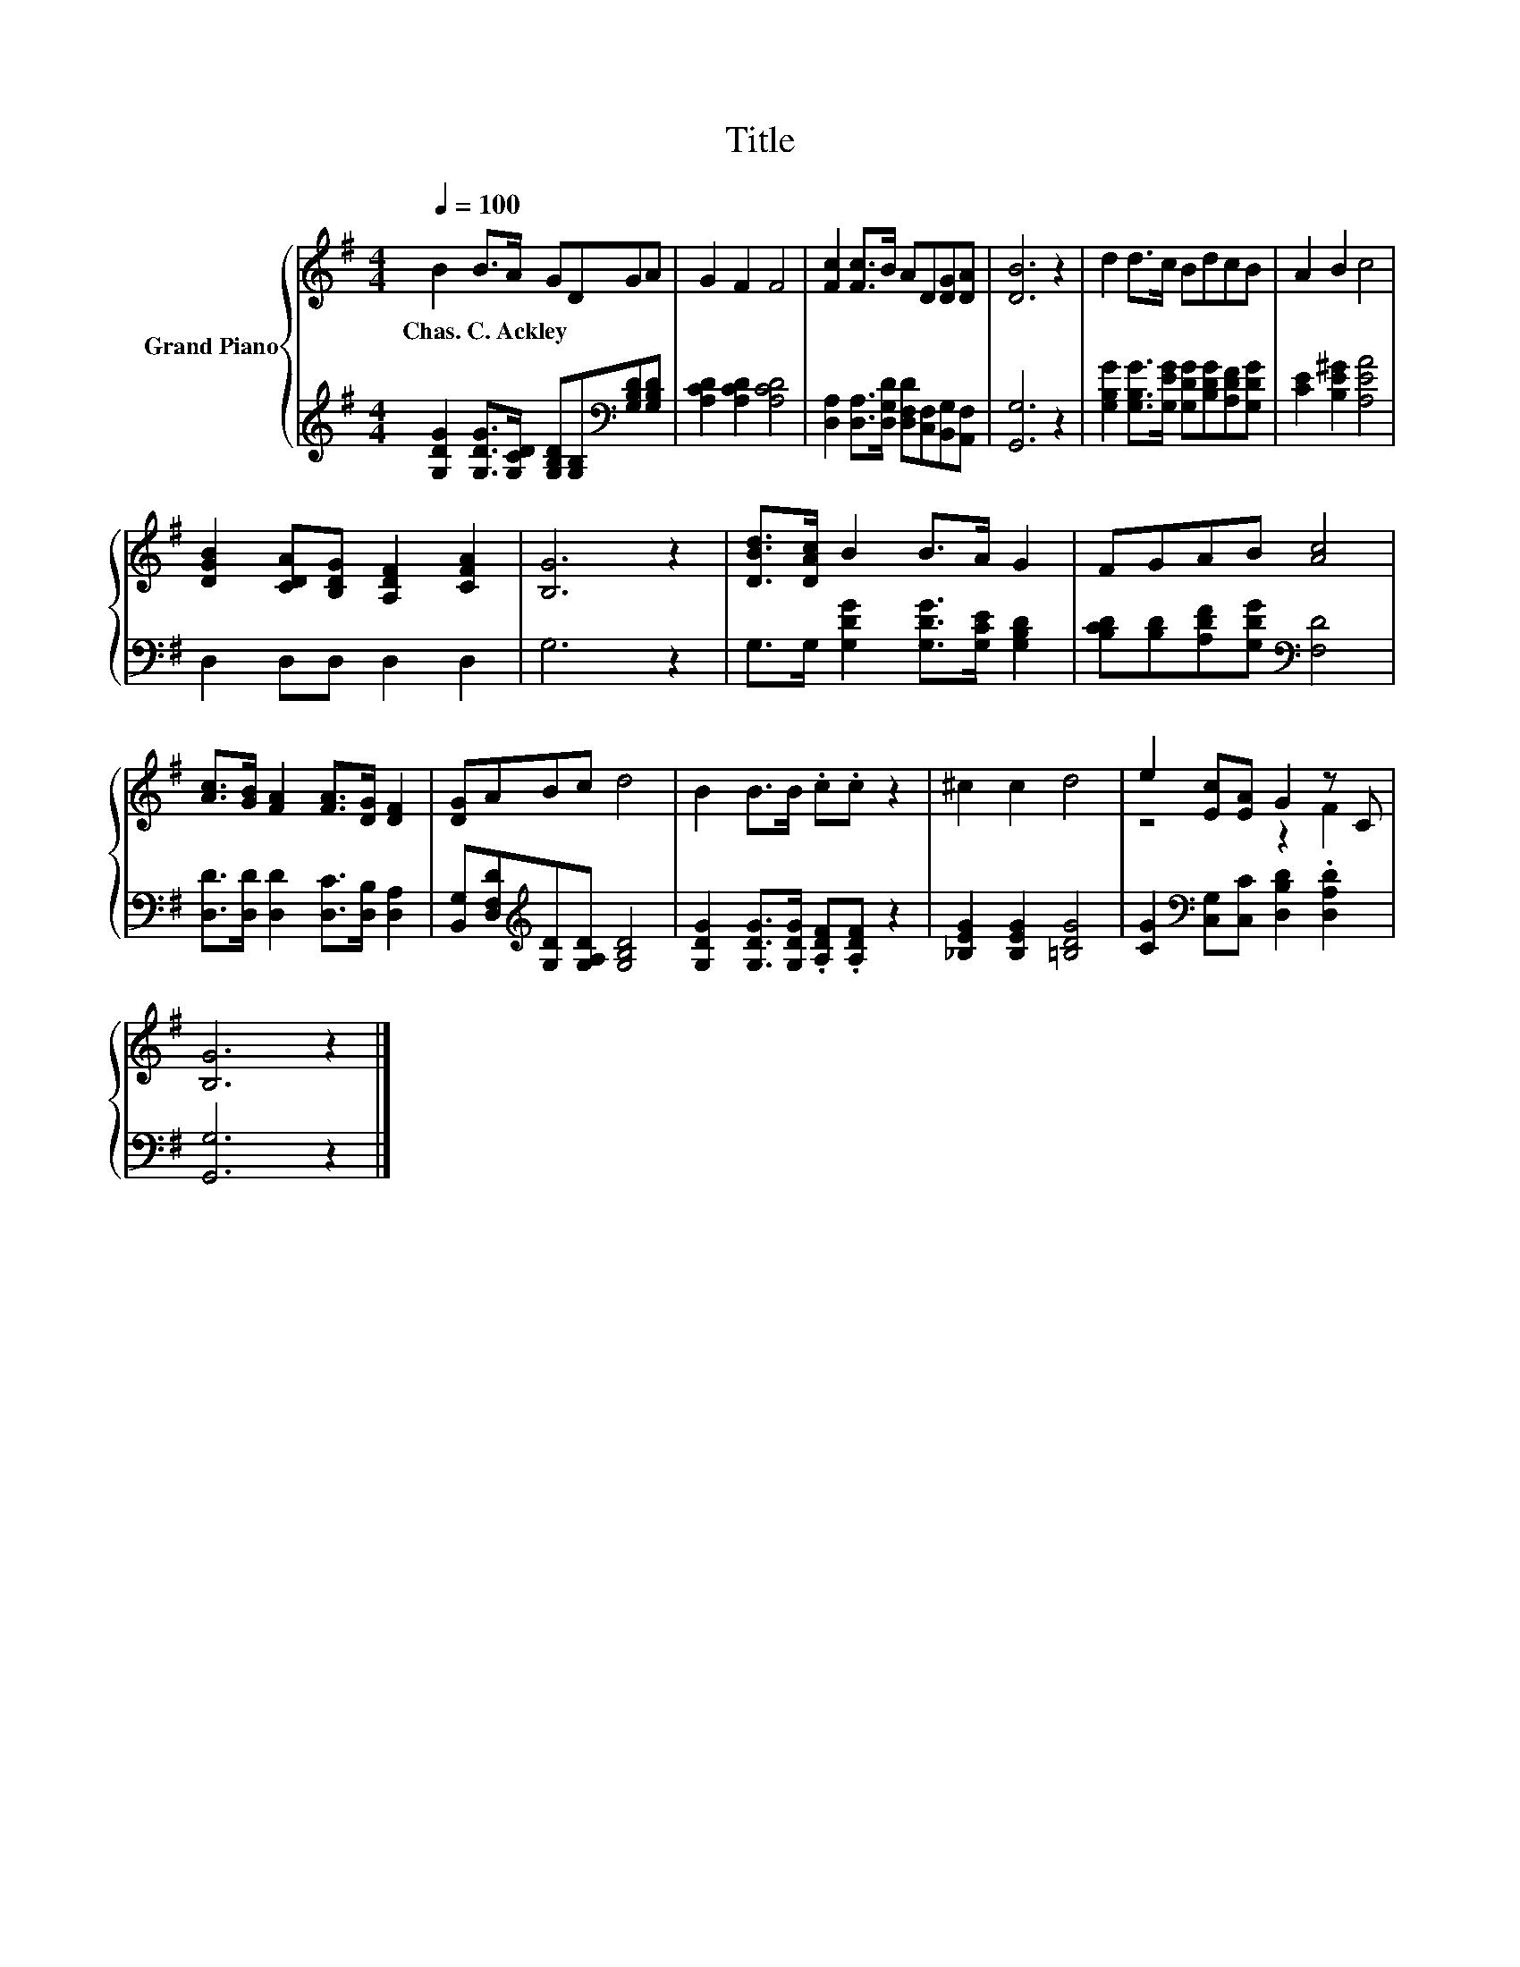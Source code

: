 X:1
T:Title
%%score { ( 1 3 ) | 2 }
L:1/8
Q:1/4=100
M:4/4
K:G
V:1 treble nm="Grand Piano"
V:3 treble 
V:2 treble 
V:1
 B2 B>A GDGA | G2 F2 F4 | [Fc]2 [Fc]>B AD[DG][DA] | [DB]6 z2 | d2 d>c BdcB | A2 B2 c4 | %6
w: Chas.~C.~Ackley * * * * * *||||||
 [DGB]2 [CDA][B,DG] [A,DF]2 [CFA]2 | [B,G]6 z2 | [DBd]>[DAc] B2 B>A G2 | FGAB [Ac]4 | %10
w: ||||
 [Ac]>[GB] [FA]2 [FA]>[DG] [DF]2 | [DG]ABc d4 | B2 B>B .c.c z2 | ^c2 c2 d4 | e2 [Ec][EA] G2 z C | %15
w: |||||
 [B,G]6 z2 |] %16
w: |
V:2
 [G,DG]2 [G,DG]>[G,CD] [G,B,D][G,B,][K:bass][G,B,D][G,B,D] | [A,CD]2 [A,CD]2 [A,CD]4 | %2
 [D,A,]2 [D,A,]>[D,G,D] [D,F,D][C,F,][B,,G,][A,,F,] | [G,,G,]6 z2 | %4
 [G,B,G]2 [G,B,G]>[G,EG] [G,DG][B,DG][A,DF][G,DG] | [CE]2 [B,E^G]2 [A,EA]4 | D,2 D,D, D,2 D,2 | %7
 G,6 z2 | G,>G, [G,DG]2 [G,DG]>[G,CE] [G,B,D]2 | [B,CD][B,D][A,DF][G,DG][K:bass] [F,D]4 | %10
 [D,D]>[D,D] [D,D]2 [D,C]>[D,B,] [D,A,]2 | [B,,G,][D,F,D][K:treble][G,D][G,A,D] [G,B,D]4 | %12
 [G,DG]2 [G,DG]>[G,DG] .[A,DF].[A,DF] z2 | [_B,EG]2 [B,EG]2 [=B,DG]4 | %14
 [CG]2[K:bass] [C,G,][C,C] [D,B,D]2 .[D,A,D]2 | [G,,G,]6 z2 |] %16
V:3
 x8 | x8 | x8 | x8 | x8 | x8 | x8 | x8 | x8 | x8 | x8 | x8 | x8 | x8 | z4 z2 F2 | x8 |] %16

